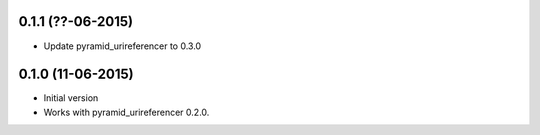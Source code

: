 0.1.1 (??-06-2015)
------------------

- Update pyramid_urireferencer to 0.3.0

0.1.0 (11-06-2015)
------------------

- Initial version
- Works with pyramid_urireferencer 0.2.0.
